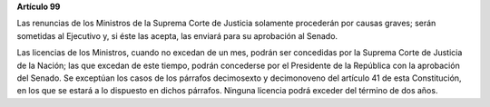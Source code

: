 **Artículo 99**

Las renuncias de los Ministros de la Suprema Corte de Justicia solamente
procederán por causas graves; serán sometidas al Ejecutivo y, si éste
las acepta, las enviará para su aprobación al Senado.

Las licencias de los Ministros, cuando no excedan de un mes, podrán ser
concedidas por la Suprema Corte de Justicia de la Nación; las que
excedan de este tiempo, podrán concederse por el Presidente de la
República con la aprobación del Senado. Se exceptúan los casos de los
párrafos decimosexto y decimonoveno del artículo 41 de esta
Constitución, en los que se estará a lo dispuesto en dichos párrafos.
Ninguna licencia podrá exceder del término de dos años.
